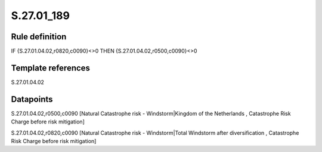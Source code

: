 ===========
S.27.01_189
===========

Rule definition
---------------

IF {S.27.01.04.02,r0820,c0090}<>0 THEN {S.27.01.04.02,r0500,c0090}<>0


Template references
-------------------

S.27.01.04.02

Datapoints
----------

S.27.01.04.02,r0500,c0090 [Natural Catastrophe risk - Windstorm|Kingdom of the Netherlands , Catastrophe Risk Charge before risk mitigation]

S.27.01.04.02,r0820,c0090 [Natural Catastrophe risk - Windstorm|Total Windstorm after diversification , Catastrophe Risk Charge before risk mitigation]



